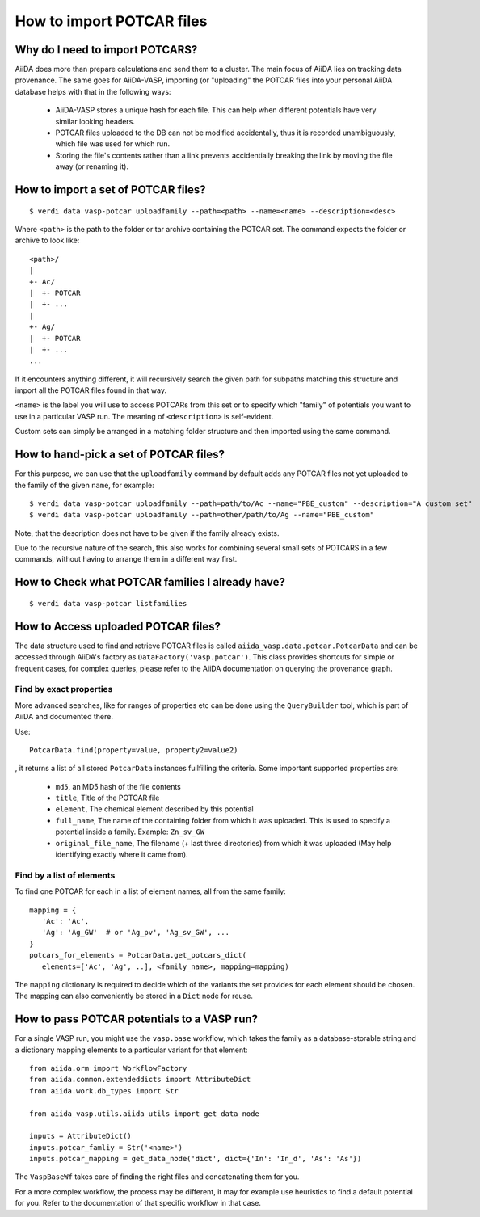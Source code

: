 .. _howto-potcar:

How to import POTCAR files
==========================

Why do I need to import POTCARS?
--------------------------------

AiiDA does more than prepare calculations and send them to a cluster. The main focus of AiiDA lies on tracking data provenance. The same goes for AiiDA-VASP, importing (or "uploading" the POTCAR files into your personal AiiDA database helps with that in the following ways:

   * AiiDA-VASP stores a unique hash for each file. This can help when different potentials have very similar looking headers.
   * POTCAR files uploaded to the DB can not be modified accidentally, thus it is recorded unambiguously, which file was used for which run.
   * Storing the file's contents rather than a link prevents accidentially breaking the link by moving the file away (or renaming it).

How to import a set of POTCAR files?
------------------------------------

::

   $ verdi data vasp-potcar uploadfamily --path=<path> --name=<name> --description=<desc>

Where ``<path>`` is the path to the folder or tar archive containing the POTCAR set. The command expects the folder or archive to look like::

   <path>/
   |
   +- Ac/
   |  +- POTCAR
   |  +- ...
   |
   +- Ag/
   |  +- POTCAR
   |  +- ...
   ...

If it encounters anything different, it will recursively search the given path for subpaths matching this structure and import all the POTCAR files found in that way.

``<name>`` is the label you will use to access POTCARs from this set or to specify which "family" of potentials you want to use in a particular VASP run. The meaning of ``<description>`` is self-evident.

Custom sets can simply be arranged in a matching folder structure and then imported using the same command.

How to hand-pick a set of POTCAR files?
---------------------------------------

For this purpose, we can use that the ``uploadfamily`` command by default adds any POTCAR files not yet uploaded to the family of the given ``name``, for example::

   $ verdi data vasp-potcar uploadfamily --path=path/to/Ac --name="PBE_custom" --description="A custom set"
   $ verdi data vasp-potcar uploadfamily --path=other/path/to/Ag --name="PBE_custom"

Note, that the description does not have to be given if the family already exists.

Due to the recursive nature of the search, this also works for combining several small sets of POTCARS in a few commands, without having to arrange them in a different way first.

How to Check what POTCAR families I already have?
-------------------------------------------------

::

   $ verdi data vasp-potcar listfamilies

How to Access uploaded POTCAR files?
------------------------------------

The data structure used to find and retrieve POTCAR files is called ``aiida_vasp.data.potcar.PotcarData`` and can be accessed through AiiDA's factory as ``DataFactory('vasp.potcar')``. This class provides shortcuts for simple or frequent cases, for complex queries, please refer to the AiiDA documentation on querying the provenance graph.

Find by exact properties
^^^^^^^^^^^^^^^^^^^^^^^^

More advanced searches, like for ranges of properties etc can be done using the ``QueryBuilder`` tool, which is part of AiiDA and documented there.

Use::

   PotcarData.find(property=value, property2=value2)

, it returns a list of all stored ``PotcarData`` instances fullfilling the criteria. Some important supported properties are:

   * ``md5``, an MD5 hash of the file contents
   * ``title``, Title of the POTCAR file
   * ``element``, The chemical element described by this potential
   * ``full_name``, The name of the containing folder from which it was uploaded. This is used to specify a potential inside a family. Example: ``Zn_sv_GW``
   * ``original_file_name``, The filename (+ last three directories) from which it was uploaded (May help identifying exactly where it came from).

Find by a list of elements
^^^^^^^^^^^^^^^^^^^^^^^^^^

To find one POTCAR for each in a list of element names, all from the same family::

   mapping = {
      'Ac': 'Ac',
      'Ag': 'Ag_GW'  # or 'Ag_pv', 'Ag_sv_GW', ...
   }
   potcars_for_elements = PotcarData.get_potcars_dict(
      elements=['Ac', 'Ag', ..], <family_name>, mapping=mapping)

The ``mapping`` dictionary is required to decide which of the variants the set provides for each element should be chosen. The mapping can also conveniently be stored in a ``Dict`` node for reuse.

How to pass POTCAR potentials to a VASP run?
--------------------------------------------

For a single VASP run, you might use the ``vasp.base`` workflow, which takes the family as a database-storable string and a dictionary mapping elements to a particular variant for that element::

   from aiida.orm import WorkflowFactory
   from aiida.common.extendeddicts import AttributeDict
   from aiida.work.db_types import Str

   from aiida_vasp.utils.aiida_utils import get_data_node

   inputs = AttributeDict()
   inputs.potcar_famliy = Str('<name>')
   inputs.potcar_mapping = get_data_node('dict', dict={'In': 'In_d', 'As': 'As'})

The ``VaspBaseWf`` takes care of finding the right files and concatenating them for you.

For a more complex workflow, the process may be different, it may for example use heuristics to find a default potential for you. Refer to the documentation of that specific workflow in that case.
